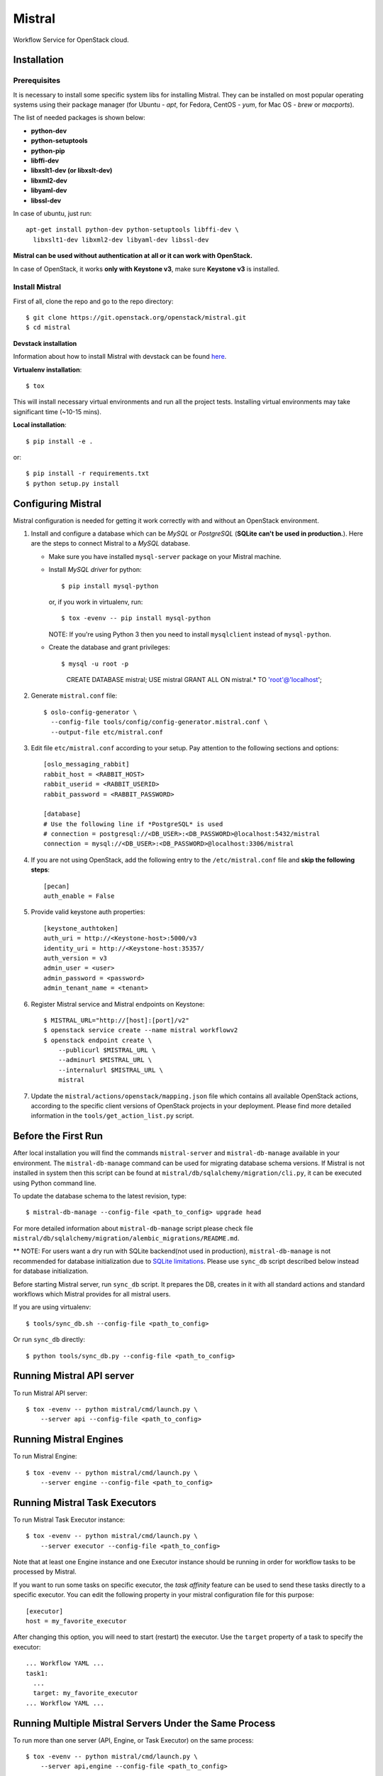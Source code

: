 Mistral
=======

Workflow Service for OpenStack cloud.

Installation
~~~~~~~~~~~~

Prerequisites
-------------

It is necessary to install some specific system libs for installing Mistral.
They can be installed on most popular operating systems using their package
manager (for Ubuntu - *apt*, for Fedora, CentOS - *yum*, for Mac OS - *brew*
or *macports*).

The list of needed packages is shown below:

* **python-dev**
* **python-setuptools**
* **python-pip**
* **libffi-dev**
* **libxslt1-dev (or libxslt-dev)**
* **libxml2-dev**
* **libyaml-dev**
* **libssl-dev**

In case of ubuntu, just run::

 apt-get install python-dev python-setuptools libffi-dev \
   libxslt1-dev libxml2-dev libyaml-dev libssl-dev

**Mistral can be used without authentication at all or it can work with
OpenStack.**

In case of OpenStack, it works **only with Keystone v3**, make sure **Keystone
v3** is installed.


Install Mistral
---------------

First of all, clone the repo and go to the repo directory::

  $ git clone https://git.openstack.org/openstack/mistral.git
  $ cd mistral


**Devstack installation**

Information about how to install Mistral with devstack can be found
`here <https://git.openstack.org/openstack/mistral/tree/master/devstack>`_.

**Virtualenv installation**::

  $ tox

This will install necessary virtual environments and run all the project tests.
Installing virtual environments may take significant time (~10-15 mins).

**Local installation**::

  $ pip install -e .

or::

  $ pip install -r requirements.txt
  $ python setup.py install


Configuring Mistral
~~~~~~~~~~~~~~~~~~~

Mistral configuration is needed for getting it work correctly with and without
an OpenStack environment.

#. Install and configure a database which can be *MySQL* or *PostgreSQL*
   (**SQLite can't be used in production.**). Here are the steps to connect
   Mistral to a *MySQL* database.

   * Make sure you have installed ``mysql-server`` package on your Mistral
     machine.
   * Install *MySQL driver* for python::

     $ pip install mysql-python

     or, if you work in virtualenv, run::

     $ tox -evenv -- pip install mysql-python

     NOTE: If you're using Python 3 then you need to install ``mysqlclient``
     instead of ``mysql-python``.

   * Create the database and grant privileges::

     $ mysql -u root -p
       CREATE DATABASE mistral;
       USE mistral
       GRANT ALL ON mistral.* TO 'root'@'localhost';

#. Generate ``mistral.conf`` file::

    $ oslo-config-generator \
      --config-file tools/config/config-generator.mistral.conf \
      --output-file etc/mistral.conf

#. Edit file ``etc/mistral.conf`` according to your setup. Pay attention to
   the following sections and options::

    [oslo_messaging_rabbit]
    rabbit_host = <RABBIT_HOST>
    rabbit_userid = <RABBIT_USERID>
    rabbit_password = <RABBIT_PASSWORD>

    [database]
    # Use the following line if *PostgreSQL* is used
    # connection = postgresql://<DB_USER>:<DB_PASSWORD>@localhost:5432/mistral
    connection = mysql://<DB_USER>:<DB_PASSWORD>@localhost:3306/mistral

#. If you are not using OpenStack, add the following entry to the
   ``/etc/mistral.conf`` file and **skip the following steps**::

    [pecan]
    auth_enable = False

#. Provide valid keystone auth properties::

    [keystone_authtoken]
    auth_uri = http://<Keystone-host>:5000/v3
    identity_uri = http://<Keystone-host:35357/
    auth_version = v3
    admin_user = <user>
    admin_password = <password>
    admin_tenant_name = <tenant>

#. Register Mistral service and Mistral endpoints on Keystone::

    $ MISTRAL_URL="http://[host]:[port]/v2"
    $ openstack service create --name mistral workflowv2
    $ openstack endpoint create \
        --publicurl $MISTRAL_URL \
        --adminurl $MISTRAL_URL \
        --internalurl $MISTRAL_URL \
        mistral

#. Update the ``mistral/actions/openstack/mapping.json`` file which contains
   all available OpenStack actions, according to the specific client versions
   of OpenStack projects in your deployment. Please find more detailed
   information in the ``tools/get_action_list.py`` script.


Before the First Run
~~~~~~~~~~~~~~~~~~~~

After local installation you will find the commands ``mistral-server`` and
``mistral-db-manage`` available in your environment. The ``mistral-db-manage``
command can be used for migrating database schema versions. If Mistral is not
installed in system then this script can be found at
``mistral/db/sqlalchemy/migration/cli.py``, it can be executed using Python
command line.

To update the database schema to the latest revision, type::

  $ mistral-db-manage --config-file <path_to_config> upgrade head

For more detailed information about ``mistral-db-manage`` script please check
file ``mistral/db/sqlalchemy/migration/alembic_migrations/README.md``.

** NOTE: For users want a dry run with SQLite backend(not used in production),
``mistral-db-manage`` is not recommended for database initialization due to
`SQLite limitations <http://www.sqlite.org/omitted.html>`_. Please use
``sync_db`` script described below instead for database initialization.

Before starting Mistral server, run ``sync_db`` script. It prepares the DB,
creates in it with all standard actions and standard workflows which Mistral
provides for all mistral users.

If you are using virtualenv::

  $ tools/sync_db.sh --config-file <path_to_config>

Or run ``sync_db`` directly::

  $ python tools/sync_db.py --config-file <path_to_config>


Running Mistral API server
~~~~~~~~~~~~~~~~~~~~~~~~~~

To run Mistral API server::

  $ tox -evenv -- python mistral/cmd/launch.py \
      --server api --config-file <path_to_config>

Running Mistral Engines
~~~~~~~~~~~~~~~~~~~~~~~

To run Mistral Engine::

  $ tox -evenv -- python mistral/cmd/launch.py \
      --server engine --config-file <path_to_config>

Running Mistral Task Executors
~~~~~~~~~~~~~~~~~~~~~~~~~~~~~~

To run Mistral Task Executor instance::

  $ tox -evenv -- python mistral/cmd/launch.py \
      --server executor --config-file <path_to_config>

Note that at least one Engine instance and one Executor instance should be
running in order for workflow tasks to be processed by Mistral.

If you want to run some tasks on specific executor, the *task affinity* feature
can be used to send these tasks directly to a specific executor. You can edit
the following property in your mistral configuration file for this purpose::

    [executor]
    host = my_favorite_executor

After changing this option, you will need to start (restart) the executor. Use
the ``target`` property of a task to specify the executor::

    ... Workflow YAML ...
    task1:
      ...
      target: my_favorite_executor
    ... Workflow YAML ...

Running Multiple Mistral Servers Under the Same Process
~~~~~~~~~~~~~~~~~~~~~~~~~~~~~~~~~~~~~~~~~~~~~~~~~~~~~~~

To run more than one server (API, Engine, or Task Executor) on the same
process::

  $ tox -evenv -- python mistral/cmd/launch.py \
      --server api,engine --config-file <path_to_config>

The value for the ``--server`` option can be a comma-delimited list. The valid
options are ``all`` (which is the default if not specified) or any combination
of ``api``, ``engine``, and ``executor``.

It's important to note that the ``fake`` transport for the ``rpc_backend``
defined in the configuration file should only be used if ``all`` Mistral
servers are launched on the same process. Otherwise, messages do not get
delivered because the ``fake`` transport is using an in-process queue.


Mistral Client
~~~~~~~~~~~~~~

The Mistral command line tool is provided by the ``python-mistralclient``
package which is available
`here <https://git.openstack.org/openstack/python-mistralclient>`__.


Debugging
~~~~~~~~~

To debug using a local engine and executor without dependencies such as
RabbitMQ, make sure your ``etc/mistral.conf`` has the following settings::

  [DEFAULT]
  rpc_backend = fake

  [pecan]
  auth_enable = False

and run the following command in *pdb*, *PyDev* or *PyCharm*::

  mistral/cmd/launch.py --server all --config-file etc/mistral.conf --use-debugger

Running examples
~~~~~~~~~~~~~~~~

To run the examples find them in mistral-extra repository
(https://github.com/openstack/mistral-extra) and follow the instructions on
each example.


Tests
~~~~~

You can run some of the functional tests in non-openstack mode locally. To do
this:

#. set ``auth_enable = False`` in the ``mistral.conf`` and restart Mistral
#. execute::

    $ ./run_functional_tests.sh

To run tests for only one version need to specify it::

  $ bash run_functional_tests.sh v1

More information about automated tests for Mistral can be found on
`Mistral Wiki <https://wiki.openstack.org/wiki/Mistral/Testing>`_.
